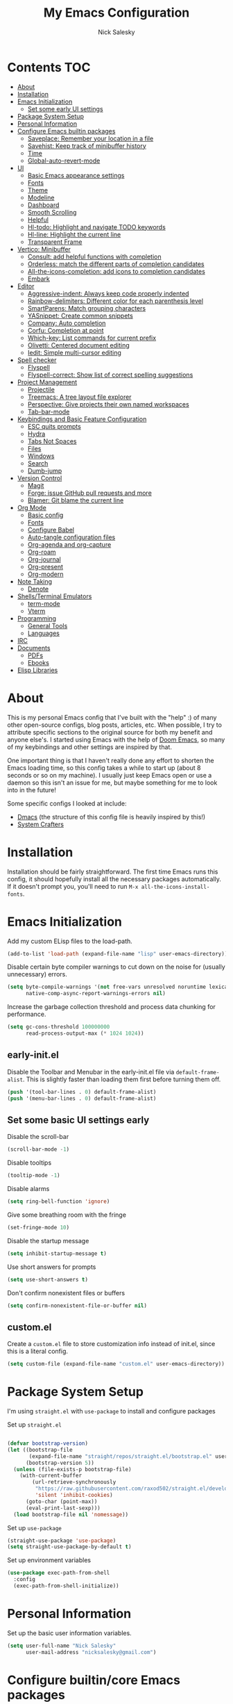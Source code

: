 #+title: My Emacs Configuration
#+author: Nick Salesky
#+PROPERTY: header-args:emacs-lisp :tangle init.el
#+STARTUP: overview

* Contents :TOC:
:PROPERTIES:
:TOC:      :include all
:END:

- [[#about][About]]
- [[#installation][Installation]]
- [[#emacs-initialization][Emacs Initialization]]
  - [[#set-some-early-ui-settings][Set some early UI settings]]
- [[#package-system-setup][Package System Setup]]
- [[#personal-information][Personal Information]]
- [[#configure-emacs-builtin-packages][Configure Emacs builtin packages]]
  - [[#saveplace-remember-your-location-in-a-file][Saveplace: Remember your location in a file]]
  - [[#savehist-keep-track-of-minibuffer-history][Savehist: Keep track of minibuffer history]]
  - [[#time][Time]]
  - [[#global-auto-revert-mode][Global-auto-revert-mode]]
- [[#ui][UI]]
  - [[#basic-emacs-appearance-settings][Basic Emacs appearance settings]]
  - [[#fonts][Fonts]]
  - [[#theme][Theme]]
  - [[#modeline][Modeline]]
  - [[#dashboard][Dashboard]]
  - [[#smooth-scrolling][Smooth Scrolling]]
  - [[#helpful][Helpful]]
  - [[#hl-todo-highlight-and-navigate-todo-keywords][Hl-todo: Highlight and navigate TODO keywords]]
  - [[#hl-line-highlight-the-current-line][Hl-line: Highlight the current line]]
  - [[#transparent-frame][Transparent Frame]]
- [[#vertico-minibuffer][Vertico: Minibuffer]]
  - [[#consult-add-helpful-functions-with-completion][Consult: add helpful functions with completion]]
  - [[#orderless-match-the-different-parts-of-completion-candidates][Orderless: match the different parts of completion candidates]]
  - [[#all-the-icons-completion-add-icons-to-completion-candidates][All-the-icons-completion: add icons to completion candidates]]
  - [[#embark][Embark]]
- [[#editor][Editor]]
  - [[#aggressive-indent-always-keep-code-properly-indented][Aggressive-indent: Always keep code properly indented]]
  - [[#rainbow-delimiters-different-color-for-each-parenthesis-level][Rainbow-delimiters: Different color for each parenthesis level]]
  - [[#smartparens-match-grouping-characters][SmartParens: Match grouping characters]]
  - [[#yasnippet-create-common-snippets][YASnippet: Create common snippets]]
  - [[#company-auto-completion][Company: Auto completion]]
  - [[#corfu-completion-at-point][Corfu: Completion at point]]
  - [[#which-key-list-commands-for-current-prefix][Which-key: List commands for current prefix]]
  - [[#olivetti-centered-document-editing][Olivetti: Centered document editing]]
  - [[#iedit-simple-multi-cursor-editing][Iedit: Simple multi-cursor editing]]
- [[#spell-checker][Spell checker]]
  - [[#flyspell][Flyspell]]
  - [[#flyspell-correct-show-list-of-correct-spelling-suggestions][Flyspell-correct: Show list of correct spelling suggestions]]
- [[#project-management][Project Management]]
  - [[#projectile][Projectile]]
  - [[#treemacs-a-tree-layout-file-explorer][Treemacs: A tree layout file explorer]]
  - [[#perspective-give-projects-their-own-named-workspaces][Perspective: Give projects their own named workspaces]]
  - [[#tab-bar-mode][Tab-bar-mode]]
- [[#keybindings-and-basic-feature-configuration][Keybindings and Basic Feature Configuration]]
  - [[#esc-quits-prompts][ESC quits prompts]]
  - [[#hydra][Hydra]]
  - [[#tabs-not-spaces][Tabs Not Spaces]]
  - [[#files][Files]]
  - [[#windows][Windows]]
  - [[#search][Search]]
  - [[#dumb-jump][Dumb-jump]]
- [[#version-control][Version Control]]
  - [[#magit][Magit]]
  - [[#forge-issue-github-pull-requests-and-more][Forge: issue GitHub pull requests and more]]
  - [[#blamer-git-blame-the-current-line][Blamer: Git blame the current line]]
- [[#org-mode][Org Mode]]
  - [[#basic-config][Basic config]]
  - [[#fonts-1][Fonts]]
  - [[#configure-babel][Configure Babel]]
  - [[#auto-tangle-configuration-files][Auto-tangle configuration files]]
  - [[#org-agenda-and-org-capture][Org-agenda and org-capture]]
  - [[#org-roam][Org-roam]]
  - [[#org-journal][Org-journal]]
  - [[#org-present][Org-present]]
  - [[#org-modern][Org-modern]]
- [[#note-taking][Note Taking]]
  - [[#denote][Denote]]
- [[#shellsterminal-emulators][Shells/Terminal Emulators]]
  - [[#term-mode][term-mode]]
  - [[#vterm][Vterm]]
- [[#programming][Programming]]
  - [[#general-tools][General Tools]]
  - [[#languages][Languages]]
- [[#irc][IRC]]
- [[#documents][Documents]]
  - [[#pdfs][PDFs]]
  - [[#ebooks][Ebooks]]
- [[#elisp-libraries][Elisp Libraries]]

* About
This is my personal Emacs config that I've built with the "help" :) of many other open-source configs, blog posts, articles, etc. When possible, I try to attribute specific sections to the original source for both my benefit and anyone else's. I started using Emacs with the help of [[https://github.com/doomemacs/doomemacs][Doom Emacs]], so many of my keybindings and other settings are inspired by that.

One important thing is that I haven't really done any effort to shorten the Emacs loading time, so this config takes a while to start up (about 8 seconds or so on my machine). I usually just keep Emacs open or use a daemon so this isn't an issue for me, but maybe something for me to look into in the future!

Some specific configs I looked at include:

- [[https://github.com/dakra/dmacs][Dmacs]] (the structure of this config file is heavily inspired by this!)
- [[https://www.youtube.com/watch?v=SCPoF1PTZpI&t=896s][System Crafters]]

* Installation

Installation should be fairly straightforward. The first time Emacs runs this config, it should hopefully install all the necessary packages automatically. If it doesn't prompt you, you'll need to run ~M-x all-the-icons-install-fonts~.

* Emacs Initialization
Add my custom ELisp files to the load-path.
#+BEGIN_SRC emacs-lisp
(add-to-list 'load-path (expand-file-name "lisp" user-emacs-directory))
#+END_SRC 

Disable certain byte compiler warnings to cut down on the noise for (usually unnecessary) errors.

#+BEGIN_SRC emacs-lisp
(setq byte-compile-warnings '(not free-vars unresolved noruntime lexical make-local)
      native-comp-async-report-warnings-errors nil)
#+END_SRC 

Increase the garbage collection threshold and process data chunking for performance.

#+BEGIN_SRC emacs-lisp
(setq gc-cons-threshold 100000000
      read-process-output-max (* 1024 1024))
#+END_SRC 

** early-init.el
Disable the Toolbar and Menubar in the early-init.el file via ~default-frame-alist~. This is slightly faster than loading them first before turning them off.
#+BEGIN_SRC emacs-lisp :tangle early-init.el
(push '(tool-bar-lines . 0) default-frame-alist)
(push '(menu-bar-lines . 0) default-frame-alist)
#+END_SRC

** Set some basic UI settings early 
Disable the scroll-bar
#+BEGIN_SRC emacs-lisp
(scroll-bar-mode -1)
#+END_SRC 

Disable tooltips
#+BEGIN_SRC emacs-lisp
(tooltip-mode -1)
#+END_SRC 

Disable alarms
#+BEGIN_SRC emacs-lisp
(setq ring-bell-function 'ignore)
#+END_SRC 

Give some breathing room with the fringe
#+BEGIN_SRC emacs-lisp
(set-fringe-mode 10)
#+END_SRC 

Disable the startup message
#+BEGIN_SRC emacs-lisp
(setq inhibit-startup-message t)
#+END_SRC 

Use short answers for prompts
#+BEGIN_SRC emacs-lisp
(setq use-short-answers t)
#+END_SRC 

Don't confirm nonexistent files or buffers
#+BEGIN_SRC emacs-lisp
(setq confirm-nonexistent-file-or-buffer nil)
#+END_SRC 

** custom.el
Create a ~custom.el~ file to store customization info instead of init.el, since this is a literal config.

#+BEGIN_SRC emacs-lisp
(setq custom-file (expand-file-name "custom.el" user-emacs-directory))
#+END_SRC

* Package System Setup
I'm using =straight.el= with =use-package= to install and configure packages

Set up =straight.el=
#+BEGIN_SRC emacs-lisp

(defvar bootstrap-version)
(let ((bootstrap-file
       (expand-file-name "straight/repos/straight.el/bootstrap.el" user-emacs-directory))
      (bootstrap-version 5))
  (unless (file-exists-p bootstrap-file)
    (with-current-buffer
        (url-retrieve-synchronously
         "https://raw.githubusercontent.com/raxod502/straight.el/develop/install.el"
         'silent 'inhibit-cookies)
      (goto-char (point-max))
      (eval-print-last-sexp)))
  (load bootstrap-file nil 'nomessage))

#+END_SRC 

Set up =use-package=
#+BEGIN_SRC emacs-lisp
(straight-use-package 'use-package)
(setq straight-use-package-by-default t)
#+END_SRC 

Set up environment variables
#+BEGIN_SRC emacs-lisp
(use-package exec-path-from-shell
  :config
  (exec-path-from-shell-initialize))
#+END_SRC 

* Personal Information
Set up the basic user information variables.

#+BEGIN_SRC emacs-lisp
(setq user-full-name "Nick Salesky"
      user-mail-address "nicksalesky@gmail.com")
#+END_SRC 

* Configure builtin/core Emacs packages
** Saveplace: Remember your location in a file
#+BEGIN_SRC emacs-lisp

(use-package saveplace
  :unless noninteractive
  :config
  (setq save-place-limit 1000)
  (save-place-mode))

#+END_SRC 

#+RESULTS:
: t

** Savehist: Keep track of minibuffer history
#+BEGIN_SRC emacs-lisp

(use-package savehist
  :unless noninteractive
  :defer 1
  :config
  (setq savehist-additional-variables '(compile-command kill-ring regexp-search-ring))
  (savehist-mode 1))

#+END_SRC 

#+RESULTS:

** Time
#+BEGIN_SRC emacs-lisp

;; (use-package time
;;   :defer t
;;   :config
;;   (setq display-time-24hr-format nil))

;; TODO look into displaying the current time in the modeline


#+END_SRC 

** Global-auto-revert-mode
Auto-revert all buffers by default

#+BEGIN_SRC emacs-lisp
(global-auto-revert-mode 1)
#+END_SRC

** Backup and auto-save files
Put all backup and auto-save files in subfolders of the Emacs directory instead of littering the filesystem with them, including for Tramp sessions.
I got the basic code for this from [[https://emacs.stackexchange.com/questions/33/put-all-backups-into-one-backup-folder]]

#+BEGIN_SRC emacs-lisp
(let ((backup-dir (concat user-emacs-directory "backups"))
      (auto-saves-dir (concat user-emacs-directory "auto-saves")))
  (dolist (dir (list backup-dir auto-saves-dir))
    (when (not (file-directory-p dir))
      (make-directory dir t)))
  (setq backup-directory-alist `(("." . ,backup-dir))
        auto-save-file-name-transforms `((".*" ,auto-saves-dir t))
        tramp-backup-directory-alist `((".*" . ,backup-dir))
        tramp-auto-save-directory auto-saves-dir))

(setq backup-by-copying t   ; Don't delink hardlinks
      delete-old-versions t ; Clean up the backups
      version-control t     ; Use version numbers on backups
      kept-new-versions 2   ; Keep some new versions of backups
      kept-old-versions 1)  ; Keep some old backups too

(setq backup-directory-alist
      `(("." . ,(concat user-emacs-directory "backups/"))))
#+END_SRC

** Emacs-async: Run asynchronous processes
#+BEGIN_SRC emacs-lisp
(use-package async)
#+END_SRC

* UI
Set up all the fancy user-interface elements to make Emacs look nice.

** Basic Emacs appearance settings
Set the window title to display the current file and major mode.

#+BEGIN_SRC emacs-lisp
(setq-default frame-title-format '("%b [%m]"))
#+END_SRC 


Enable global visual line mode to wrap lines properly.

#+BEGIN_SRC emacs-lisp
(global-visual-line-mode 1)
#+END_SRC 

Enable line numbers globally for most modes, except the ones explicitly disabled.

#+BEGIN_SRC emacs-lisp

;; Enable line numbers
(column-number-mode)
(global-display-line-numbers-mode t)

;; Disable line numbers for some modes
(dolist (mode '(org-mode-hook
        term-mode-hook
        shell-mode-hook
        eshell-mode-hook
        treemacs-mode-hook
        pdf-view-mode-hook
        vterm-mode-hook
        ))
(add-hook mode (lambda () (display-line-numbers-mode 0))))

#+END_SRC 

** Fonts
Set up the fonts for text rendering, pretty self explanatory :)

Here are my current font settings
#+BEGIN_SRC emacs-lisp
(set-face-attribute 'default nil :font "JetBrains Mono" :height 120)
(set-face-attribute 'fixed-pitch nil :font "JetBrains Mono" :height 120)
(set-face-attribute 'variable-pitch nil :font "Iosevka Aile" :height 140)
#+END_SRC 

Here are some of my older settings that I'm keeping around in case I ever want to switch back.
#+BEGIN_SRC emacs-lisp
;; (set-face-attribute 'default nil :font "JetBrains Mono" :height 120)
;; (set-face-attribute 'default nil :font "Rec Mono Semi Casual" :height 120)
;; (set-face-attribute 'fixed-pitch nil :font "Rec Mono Semi Casual" :height 120)
#+END_SRC 

Also install helpful icons useful for a ton of packages to add more visual detail. *NOTE* you'll have to run ~M-x all-the-icons-install-fonts~ in order to, well, install the fonts!

#+BEGIN_SRC emacs-lisp
(use-package all-the-icons)
#+END_SRC 

Emojis!!!! Works in any text mode :smile:



#+BEGIN_SRC emacs-lisp
;; (use-package emojify
;;   :config
;;   (global-emojify-mode))
#+END_SRC

** Theme
Give Emacs a nice color scheme! Other themes that I like include:
- doom-palenight
- doom-shades-of-purple
- doom-flatwhite
- doom-tomorrow-day
- mindre-theme

#+BEGIN_SRC emacs-lisp

(use-package autothemer)

(use-package doom-themes
  :config
  (load-theme 'doom-palenight t))

(use-package ef-themes)
  ;; :config
  ;; (load-theme 'ef-summer t))

(use-package catppuccin-theme
  :straight (:type git :host github
                   :repo "catppuccin/emacs")
  :after autothemer)
  ;; :config (load-theme 'catppuccin-macchiato t))

(use-package modus-themes)
  ;; :custom
  ;; (modus-themes-italic-constructs t)     ; use italics for comments
  ;; (modus-themes-bold-constructs t)       ; use bold
  ;; (modus-themes-syntax '(faint))
  ;; (modus-themes-mixed-fonts t)           ; Enable fixed and variable pitched fonts
  ;; (modus-themes-prompts '(italic))
  ;; ;; (modus-themes-mode-line '(accented borderless))
  ;; (modus-themes-mode-line '())
  ;; (modus-themes-subtle-line-numbers t)

#+END_SRC 

** Modeline
I use ~doom-modeline~ to manage my modeline.

#+BEGIN_SRC emacs-lisp

(use-package doom-modeline
  :init
  (setq doom-modeline-height 35
        doom-modeline-support-imenu t)
  (doom-modeline-mode 1))

#+END_SRC 

** Dashboard
I like having a nice dashboard when Emacs loads in order to remember what I was last working on and (eventually!) view my ~org-agenda~ for the day. Maybe one day I'll revert to just a scratch buffer like others, but I'm sticking with this for now!

#+BEGIN_SRC emacs-lisp

;; Necessary for dashboard in order to get nice seperators between sections
(use-package page-break-lines)

(use-package dashboard
    :custom
    (dashboard-image-banner-max-width 256)
    (dashboard-startup-banner (expand-file-name "emacs.png" user-emacs-directory))
    (dashboard-center-content t)
    (dashboard-set-heading-icons t)
    (dashboard-set-file-icons t)
    (dashboard-projects-switch-function 'projectile-persp-switch-project)
    (dashboard-items '((recents . 5)
                          (projects . 5)
                          (agenda . 5)))
    (initial-buffer-choice (lambda () (get-buffer-create "*dashboard*")))
    ;; :hook (after-init-hook . dashboard-refresh-buffer)
    :config
    (dashboard-setup-startup-hook))

#+END_SRC

** Smooth Scrolling
Make Emacs scroll more consistently with a small margin at the bottom.

#+BEGIN_SRC emacs-lisp

(pixel-scroll-mode)
(setq scroll-margin 5)

#+END_SRC 

** Helpful
Make the Emacs help pages more "helpful".

#+begin_src emacs-lisp

(use-package helpful
  :bind
  (("C-h f" . helpful-callable)
   ("C-h v" . helpful-variable)
   ("C-h k" . helpful-key)))


  
  ;; :custom
  ;; (counsel-describe-function-function #'helpful-callable)
  ;; (counsel-describe-variable-function #'helpful-variable)
  ;; :bind
  ;; ([remap describe-function] . counsel-describe-function)
  ;; ([remap describe-command] . helpful-command)
  ;; ([remap describe-variable] . counsel-describe-variable)
  ;; ([remap describe-key] . helpful-key))

#+end_src

** Hl-todo: Highlight and navigate TODO keywords

#+BEGIN_SRC emacs-lisp
(use-package hl-todo
  :config
  (global-hl-todo-mode))
#+END_SRC 

** Hl-line: Highlight the current line

Highlight the current line where point is present. I have this disabled for now because I was starting to find it difficult to differentiate the region from the current line.

#+BEGIN_SRC emacs-lisp
;; (add-hook 'prog-mode-hook 'hl-line-mode)
#+END_SRC 

** Transparent Frame
Creates a handy little function to toggle a semi-transparent window frame either for aeshetics or to view another window underneath Emacs.

#+BEGIN_SRC emacs-lisp
(defun ns/toggle-window-transparency ()
  "Toggle transparency."
  (interactive)
  (let ((alpha-transparency 90))
    (if (equal alpha-transparency (frame-parameter nil 'alpha-background))
        (set-frame-parameter nil 'alpha-background 100)
      (set-frame-parameter nil 'alpha-background alpha-transparency))))

;; Make the frame transparent when launched
;; (ns/toggle-window-transparency)
#+END_SRC

** Discover.el

#+BEGIN_SRC emacs-lisp
(use-package discover)
#+END_SRC

* Minibuffer
Sets up minibuffer completion with Vertico.

** Vertico
#+BEGIN_SRC emacs-lisp
(use-package vertico
  :init
  (vertico-mode))
#+END_SRC 

** Consult: add helpful functions with completion

#+BEGIN_SRC emacs-lisp

(use-package consult
  :bind
  ("C-s" . consult-line))

#+END_SRC 

** Orderless: match the different parts of completion candidates

#+BEGIN_SRC emacs-lisp

(use-package orderless
  :custom
  (completion-styles '(orderless basic))
  (completion-category-overrides '(
                                   (file (styles basic partial-completion))
                                   (eglot (styles orderless)))))

#+END_SRC 

** Marginalia: decorate minibuffer completion candidates

#+BEGIN_SRC emacs-lisp
(use-package marginalia
  :bind
  (:map minibuffer-local-map
        ("M-A" . marginalia-cycle))
  :custom
  (marginalia-align 'right)
  :init
  (marginalia-mode))
#+END_SRC

** All-the-icons-completion: add icons to completion candidates

#+BEGIN_SRC emacs-lisp

(use-package all-the-icons-completion
  :after (marginalia all-the-icons)
  :hook (marginalia-mode . all-the-icons-completion-marginalia-setup)
  :init
  (all-the-icons-completion-mode))

#+END_SRC 

** Embark

#+BEGIN_SRC emacs-lisp

(use-package embark
  ;; TODO: set up bindings for embark-act and embark-dwim
  :bind
  (("C-." . embark-act)
   ("M-." . embark-dwim))

  :config

  ;; Hide the mode line for Embark buffers
  (add-to-list 'display-buffer-alist
               '("\\`\\*Embark Collect \\(Live\\|Completions\\)\\*"
                 nil
                 (window-parameters (mode-line-format . none)))))

(use-package embark-consult
  :after (embark consult)
  :demand t
  :hook
  (embark-collect-mode . consult-preview-at-point-mode))

#+END_SRC 

* Editor
** Aggressive-indent: Always keep code properly indented
#+BEGIN_SRC emacs-lisp

(use-package aggressive-indent
  :hook
  (emacs-lisp-mode-hook . aggressive-indent-mode))

#+END_SRC 

** Rainbow-delimiters: Different color for each parenthesis level

Give parenthases rainbow coloring depending on their nested level in all programming modes.

#+BEGIN_SRC emacs-lisp

(use-package rainbow-delimiters
    :hook (prog-mode . rainbow-delimiters-mode))

#+END_SRC 

** SmartParens: Match grouping characters

#+BEGIN_SRC emacs-lisp

(use-package smartparens
  :hook
  (prog-mode . smartparens-mode)

  :config
  ;; Don't insert paired single quotes in Elisp mode
  (sp-local-pair 'emacs-lisp-mode "'" nil :actions nil))

#+END_SRC

** YASnippet: Create common snippets
Add various templates to Emacs.

#+BEGIN_SRC emacs-lisp

(use-package yasnippet
  :config
  (yas-global-mode))

#+END_SRC

** Which-key: List commands for current prefix

#+begin_src emacs-lisp

(use-package which-key
  ;; :after (ivy)
  :init (which-key-mode)
  :diminish which-key-mode
  :config
  (setq which-key-idle-delay 0.3))

#+end_src

** Olivetti: Centered document editing

#+BEGIN_SRC emacs-lisp

(use-package olivetti
  :custom
  (olivetti-body-width 110)
  (olivetti-style t))
  ;; :hook
  ;; (org-mode . olivetti-mode))

#+END_SRC

** Iedit: Simple multi-cursor editing
I took this from [[https://www.masteringemacs.org/article/iedit-interactive-multi-occurrence-editing-in-your-buffer]] but modified it slightly.

#+BEGIN_SRC emacs-lisp
(use-package iedit)
  ;; :config
  ;; (defun iedit-dwim (arg)
  ;;   "Starts iedit but uses \\[narrow-to-defun] to limit its scope."
  ;;   (interactive "P")
  ;;   (if arg
  ;;       (iedit-mode)
  ;;     (save-excursion
  ;;       (save-restriction
  ;;         (widen)
  ;;         (if (bound-and-true-p iedit-mode)
  ;;             (iedit-done)
  ;;           (narrow-to-defun)
  ;;           (iedit-start (current-word) (point-min) (point-max)))))))
  ;; (keymap-global-set "C-;" 'iedit-dwim))
#+END_SRC

** TRAMP: Edit remote files

#+BEGIN_SRC emacs-lisp

(setq tramp-default-method "ssh") ;; Use SSH by default for remote files

#+END_SRC

** expand-region
#+BEGIN_SRC emacs-lisp
(use-package expand-region
  :bind
  ("C-=" . er/expand-region))
#+END_SRC

** mwim
#+BEGIN_SRC emacs-lisp
(use-package mwim
  :bind
  ("C-a" . mwim-beginning)
  ("C-e" . mwim-end))
#+END_SRC

* Spell checker
** Flyspell
#+BEGIN_SRC emacs-lisp

;; (use-package flyspell
;;   :bind
;;   (:map flyspell-mode-map
;;         ("C-;" . nil)) ;; unbind this key so I can use it for iedit-dwim
  
;;   :hook ((prog-mode . flyspell-prog-mode)
;;         ((org-mode markdown-mode) . flyspell-mode)))

#+END_SRC 

** Flyspell-correct: Show list of correct spelling suggestions

#+BEGIN_SRC emacs-lisp

;; (use-package flyspell-correct
;;   :after (flyspell)
;;   :config
;;   (setq flyspell-correct-interface #'flyspell-correct-ivy))

#+END_SRC 

* Project Management
Tools to distinguish projects and quickly navigate inside projects and between them.

** Projectile
#+begin_src emacs-lisp
(use-package projectile
  :diminish projectile-mode
  :config (projectile-mode)
  ;; :custom ((projectile-completion-system 'ivy))
  :bind-keymap
  ("C-c p" . projectile-command-map)
  :init
  ;(when (file-directory-p "~/Documents")
    ;(setq projectile-project-search-path '("~/Documents")))
  (setq projectile-switch-project-action #'projectile-dired))

(use-package ripgrep)
#+end_src

** Treemacs: A tree layout file explorer
#+begin_src emacs-lisp

(use-package treemacs
  :custom
  (treemacs-width 25)
  :bind
  ("M-0" . treemacs-select-window)
  ("C-c t 1" . treemacs-delete-other-windows)
  ("C-c t t" . treemacs)
  ("C-c t d" . treemacs-select-directory)
  ("C-c t B" . treemacs-bookmark)
  ("C-c t f" . treemacs-find-file))
(use-package treemacs-projectile
  :config
  (treemacs-project-follow-mode 1))
(use-package treemacs-icons-dired
    :hook (dired-mode . treemacs-icons-dired-enable-once))
(use-package treemacs-perspective
  :after (treemacs perspective))
(use-package treemacs-magit
    :after (treemacs magit))
(use-package treemacs-all-the-icons
  :config
  (treemacs-load-theme "all-the-icons"))
#+end_src

** Perspective
Named workspaces that isolate buffer lists.

#+BEGIN_SRC emacs-lisp
(use-package perspective
  :custom
  (persp-mode-prefix-key (kbd "C-c w"))
  (persp-modestring-short t)
  :init
  (persp-mode))
  ;; :config
  ;; (consult-customize consult--source-buffer :hidden t :default nil)
  ;; (add-to-list 'consult-buffer-sources persp-consult-source))

(use-package persp-projectile)
#+END_SRC

** Tab-bar-mode
I initially thought that this would be able to replace =perspective.el=, but it doesn't currently have the ability to isolate buffer lists. I really like the idea of using base Emacs functionalities wherever possible, so I'm keeping this around in case it ever becomes more useful in the future. I got some help for these functions from [[https://mmk2410.org/2022/02/11/using-emacs-tab-bar-mode/]]

#+BEGIN_SRC emacs-lisp
(defun ns/tab-bar-switch-or-create (name func)
  (if (ns/tab-bar-tab-exists name)
      (tab-bar-switch-to-tab name)
    (ns/tab-bar-new-tab name func)))

(defun ns/tab-bar-tab-exists (name)
  (member name
          (mapcar #'(lambda (tab) (alist-get 'name tab))
                  (tab-bar-tabs))))

(defun ns/tab-bar-new-tab (name func)
  (when (eq nil tab-bar-mode)
    (tab-bar-mode))
  (tab-bar-new-tab)
  (tab-bar-rename-tab name)
  (when func ;; If func is nil, don't try to run it
      (funcall func)))

(use-package emacs
  :custom
  (tab-bar-show nil))
#+END_SRC 

* Keybindings and Basic Feature Configuration
Here's where I configure some basic Emacs features with keybindings.

** Enable all disabled keybindings
#+BEGIN_SRC emacs-lisp
(setq disabled-command-function nil)
#+END_SRC

** Meow
*** Keymap
#+BEGIN_SRC emacs-lisp
(defun meow-setup ()
  (setq meow-cheatsheet-layout meow-cheatsheet-layout-qwerty)
  (meow-motion-overwrite-define-key
   '("j" . meow-next)
   '("k" . meow-prev)
   '("<escape>" . ignore))
  (meow-leader-define-key
   ;; SPC j/k will run the original command in MOTION state.
   '("j" . "H-j")
   '("k" . "H-k")
   ;; Use SPC (0-9) for digit arguments.
   '("1" . meow-digit-argument)
   '("2" . meow-digit-argument)
   '("3" . meow-digit-argument)
   '("4" . meow-digit-argument)
   '("5" . meow-digit-argument)
   '("6" . meow-digit-argument)
   '("7" . meow-digit-argument)
   '("8" . meow-digit-argument)
   '("9" . meow-digit-argument)
   '("0" . meow-digit-argument)
   '("/" . meow-keypad-describe-key)
   '("?" . meow-cheatsheet))
  (meow-normal-define-key
   '("0" . meow-expand-0)
   '("9" . meow-expand-9)
   '("8" . meow-expand-8)
   '("7" . meow-expand-7)
   '("6" . meow-expand-6)
   '("5" . meow-expand-5)
   '("4" . meow-expand-4)
   '("3" . meow-expand-3)
   '("2" . meow-expand-2)
   '("1" . meow-expand-1)
   '("-" . negative-argument)
   '(";" . meow-reverse)
   '("," . meow-inner-of-thing)
   '("." . meow-bounds-of-thing)
   '("[" . meow-beginning-of-thing)
   '("]" . meow-end-of-thing)
   '("a" . meow-append)
   '("A" . meow-open-below)
   '("b" . meow-back-word)
   '("B" . meow-back-symbol)
   '("c" . meow-change)
   '("d" . meow-delete)
   '("D" . meow-backward-delete)
   '("e" . meow-next-word)
   '("E" . meow-next-symbol)
   '("f" . meow-find)
   '("g" . meow-cancel-selection)
   '("G" . meow-grab)
   '("h" . meow-left)
   '("H" . meow-left-expand)
   '("i" . meow-insert)
   '("I" . meow-open-above)
   '("j" . meow-next)
   '("J" . meow-next-expand)
   '("k" . meow-prev)
   '("K" . meow-prev-expand)
   '("l" . meow-right)
   '("L" . meow-right-expand)
   '("m" . meow-join)
   '("n" . meow-search)
   '("o" . meow-block)
   '("O" . meow-to-block)
   '("p" . meow-yank)
   ;; '("q" . meow-quit)
   '("Q" . meow-goto-line)
   '("r" . meow-replace)
   '("R" . meow-swap-grab)
   '("s" . meow-kill)
   '("t" . meow-till)
   '("u" . meow-undo)
   '("U" . meow-undo-in-selection)
   '("v" . meow-visit)
   '("w" . meow-mark-word)
   '("W" . meow-mark-symbol)
   '("x" . meow-line)
   '("X" . meow-goto-line)
   '("y" . meow-save)
   '("Y" . meow-sync-grab)
   '("z" . meow-pop-selection)
   '("'" . repeat)
   '("<escape>" . ignore)))
#+END_SRC 

*** The package itself
#+BEGIN_SRC emacs-lisp
;; (use-package meow
;;   :config
;;   (meow-setup)
;;   (meow-global-mode 1))
#+END_SRC

*** jk key chord
#+BEGIN_SRC emacs-lisp
;; (use-package key-chord
;;   :config
;;   (key-chord-mode 1)
;;   (key-chord-define meow-insert-state-keymap "jk" [escape]))
#+END_SRC

** ESC quits prompts
Make ESC quit prompts.

#+begin_src emacs-lisp
;; (global-set-key (kbd "<escape>") 'keyboard-escape-quit)
#+end_src

** Disable ESC ESC ESC

#+BEGIN_SRC emacs-lisp
(global-unset-key (kbd "ESC ESC"))
#+END_SRC 
** Replace selected text
Enable =delete-selection-mode= so that if there is a marked region, typing in text replaces it

#+BEGIN_SRC emacs-lisp
(delete-selection-mode 1)
#+END_SRC

** Hydra
Install the base Hydra package.

#+begin_src emacs-lisp
(use-package hydra)
#+end_src

** Indentation: spaces, not tabs!
Set up the indentation behavior. I took this basic configuration from [[https://dougie.io/emacs/indentation/]]

#+begin_src emacs-lisp

;; Set the default tab settings
(setq-default tab-width 4)
(setq-default indent-tabs-mode nil)
(setq-default c-basic-offset 4)
(setq-default python-indent-offset 4)

;; Make the backspace properly erase the whole tab instead of removing
;; 1 space at a time
(setq backward-delete-char-untabify-method 'hungry)

#+end_src

** Files
Keybindings for working with files.

#+BEGIN_SRC emacs-lisp

;; Keep track of recently-opened files
(recentf-mode 1)
(setq recentf-max-menu-items 25)
(setq recentf-max-saved-items 25)
(global-set-key (kbd "C-x C-r") 'consult-recent-file)

#+END_SRC

** Windows
Keybindings for operating windows.

#+BEGIN_SRC emacs-lisp
(define-key global-map (kbd "M-o") 'ace-window)
#+END_SRC

** Search
Keybindings for searching within different contexts.

| COMMAND             | DESCRIPTION                                     | KEYBINDING |
|---------------------+-------------------------------------------------+------------|
| avy-goto-char-timer | Start typing some chars on screen, jump to them | s          |
| avy-pop-mark        | Jump back from last =avy= search                | S          |
| swiper              | Search the current buffer                       | SPC s b    |

#+BEGIN_SRC emacs-lisp

; TODO: convert this to Emacs keybindings

;; (general-define-key
;;  :states 'normal
;;  "s" 'avy-goto-char-timer
;;  "S" 'avy-pop-mark)

;; (general-define-key
;;  :states '(normal emacs)
;;  "C-s" 'consult-line)

;; (my-leader
;;   "s" '(:ignore t :which-key "search")
;;   "s b" '(consult-line :which-key "Search buffer"))

;; (use-package ag
;;   :general
;;   (my-leader
;;     "s p" '(projectile-ag :which-key "Search project")))
#+END_SRC

#+RESULTS:

** Dumb-jump

#+BEGIN_SRC emacs-lisp

(use-package dumb-jump
  :config
  (defhydra dumb-jump-hydra (:color blue :columns 3)
    "Dumb Jump"
    ("j" dumb-jump-go "Go")
    ("o" dumb-jump-go-other-window "Other window")
    ("e" dumb-jump-go-prefer-external "Go external")
    ("x" dumb-jump-go-prefer-external-other-window "Go external other window")
    ("i" dumb-jump-go-prompt "Prompt")
    ("l" dumb-jump-quick-look "Quick look")
    ("b" dumb-jump-back "Back"))
  (keymap-global-set "M-g j" 'dumb-jump-hydra/body))

#+END_SRC

* Version Control
** Magit

#+begin_src emacs-lisp
(use-package magit)
#+end_src

** Forge: issue GitHub pull requests and more

#+BEGIN_SRC emacs-lisp
;; (use-package forge
;;   :after magit)
;; TODO set up personal access token personal to work with pull requests from Emacs  :after magit)

#+END_SRC 

** Blamer: Git blame the current line

#+BEGIN_SRC emacs-lisp
(use-package blamer)
#+END_SRC 

* Org Mode
** Basic config
The very basics for Org-mode, setting up fonts and basic visual features.

#+begin_src emacs-lisp

 (defun ns/org-mode-setup ()
   (org-indent-mode)
   ;; (variable-pitch-mode 1)
   (visual-line-mode 1))

(defun ns/org-font-setup ()
  ;; Make sure that anything that should be fixed pitch in Org files actually appears that way
    (set-face-attribute 'org-block nil :foreground nil :inherit
                        'fixed-pitch)
    (set-face-attribute 'org-code nil :inherit '(shadow fixed-pitch))
    (set-face-attribute 'org-table nil :inherit '(shadow fixed-pitch))
    ;; (set-face-attribute 'org-indent nil :inherit '(org-hide fixed-pitch))
    (set-face-attribute 'org-verbatim nil :inherit '(shadow fixed-pitch))
    (set-face-attribute 'org-special-keyword nil :inherit
                    '(font-lock-comment-face fixed-pitch))
    (set-face-attribute 'org-meta-line nil :inherit
                        '(font-lock-comment-face fixed-pitch))
    (set-face-attribute 'org-checkbox nil :inherit 'fixed-pitch))

;; Got this from https://stackoverflow.com/questions/10969617/hiding-markup-elements-in-org-mode
;; (defun ns/org-toggle-emphasis ()
;;   "Toggle hiding/showing of org emphasis markers"
;;   (interactive)
;;   (if org-hide-emphasis-markers
;;       (set-variable 'org-hide-emphasis-markers nil)
;;     (set-variable 'org-hide-emphasis-markers t)))

;; (use-package org-contrib)

;; Org Mode
(use-package org
    :hook (org-mode . ns/org-mode-setup)
    :config
    ;; (ns/org-font-setup)
    :custom
     ;; org-hide-emphasis-markers nil
    (org-ellipsis "…")
    (org-pretty-entities t)
    (org-hide-emphasis-markers nil)

    (org-directory "~/notes")

    (org-src-tab-acts-natively t)
    (org-src-preserve-indentation t)

    (org-todo-keywords
        '((sequence "TODO(t)" "NEXT(n)" "HOLD(h)" "|" "DONE(d!)")
            (sequence "BACKLOG(b)" "PLAN(p)" "READY(r)" "ACTIVE(a)" "REVIEW(v)"
                "WAIT(w@/!)" "HOLD(h)" "|" "COMPLETED(c)" "CANC(k@)"))))

#+end_src

** Fonts
Set up ~variable-pitch~ fonts.

#+BEGIN_SRC emacs-lisp

(add-hook 'org-mode-hook 'variable-pitch-mode)

(require 'org-faces)

;; Resize Org headings
(dolist (face '((org-level-1 . 1.2)
                (org-level-2 . 1.1)
                (org-level-3 . 1.05)
                (org-level-4 . 1.0)
                (org-level-5 . 1.1)
                (org-level-6 . 1.1)
                (org-level-7 . 1.1)
                (org-level-8 . 1.1)))
  (set-face-attribute (car face) nil :font "Iosevka Aile" :weight 'medium :height (cdr face)))

;; Make the document title a bit bigger
(set-face-attribute 'org-document-title nil :font "Iosevka Aile" :weight 'bold :height 1.3)

;; Make sure certain org faces continue to use fixed-pitch face even whenn variable-pitch-mode is on
(set-face-attribute 'org-block nil :foreground nil :inherit 'fixed-pitch)
(set-face-attribute 'org-table nil :inherit 'fixed-pitch)
(set-face-attribute 'org-formula nil :inherit 'fixed-pitch)
(set-face-attribute 'org-code nil :inherit '(shadow fixed-pitch))
(set-face-attribute 'org-verbatim nil :inherit '(shadow fixed-pitch))
(set-face-attribute 'org-special-keyword nil :inherit '(font-lock-comment-face fixed-pitch))
(set-face-attribute 'org-meta-line nil :inherit '(font-lock-comment-facee fixed-pitch))
(set-face-attribute 'org-checkbox nil :inherit 'fixed-pitch)

#+END_SRC 

** Configure Babel
#+begin_src emacs-lisp

(org-babel-do-load-languages 'org-babel-load-languages
    '((emacs-lisp . t)
    (python . t)))

(setq org-confirm-babel-evaluate nil)


#+end_src

** Auto-tangle configuration files
Automatically tangle the =config.org= file whenever it is saved. I currently have this turned off because I prefer to be safe and run =(org-babel-tangle)= manually whenever I'm done editing this file.

#+begin_src emacs-lisp

(defun ns/org-babel-tangle-config ()
  (when (string-equal (buffer-file-name)
                      (expand-file-name "~/.dotfiles/.emacs.d/config.org"))
    (let ((org-confirm-babel-evaluate nil))
      (org-babel-tangle))))

;(add-hook 'org-mode-hook (lambda () (add-hook 'after-save-hook #'ns/org-babel-tangle-config)))

#+end_src

** Org-agenda and org-capture
Here's where I set up my agenda system. I like to keep an inbox file where I can quickly capture new items without thinking about them and then organize them into my main agenda file later when I have time. My agenda system was directly inspired by [[https://www.labri.fr/perso/nrougier/GTD/index.html][nrougier]].

#+BEGIN_SRC emacs-lisp

(setq org-agenda-files (list "agenda/inbox.org"
                             "agenda/agenda.org"
                             "agenda/projects.org") ; add any files to be pulled from
      org-agenda-hide-tags-regexp "."     ; hide all tags in the agenda
      org-log-done 'time             ; log the time when a task is *DONE*
      org-agenda-compact-blocks nil
      org-agenda-block-separator nil
      )

#+END_SRC 

Now, I need to set up some capture templates to quickly add items to the agenda.

#+BEGIN_SRC emacs-lisp

(setq org-capture-templates
       `(("i" "Inbox" entry  (file "agenda/inbox.org")
        ,(concat "* TODO %?\n"
                 "/Entered on/ %U"))
         ("m" "Meeting entry" entry (file+headline "agenda.org" "Future")
          ,(concat "* %? :meeting:\n"
                   "<%<%Y-%m-%d %a %H:00>>"))
         ("n" "Note" entry (file "notes.org")
          ,(concat "* Note (%a)\n"
                   "/Entered on/ %U\n" "\n" "%?"))))
#+END_SRC 

Make it easier to move tasks from the inbox or other files over to ~projects.org~, and automatically save all agenda files after refiling.

#+BEGIN_SRC emacs-lisp

(setq org-refile-targets
      '(("agenda/projects.org" :regexp . "\\(?:\\(?:Note\\|Task\\)s\\)"))
      org-refile-use-outline-path 'file
      org-outline-path-complete-in-steps nil)

(defun ns/org-agenda-save-buffers ()
  "Save `org-agenda-files` buffers without user confirmation."
  (interactive)
  (message "Saving org-agenda-files buffers...")
  (save-some-buffers t
                     (lambda ()
                       (when (member (buffer-file-name) (org-agenda-files))
                         t)))
  (message "Saving org-agenda-files buffers... done"))

;; Automatically save after refile
(advice-add 'org-refile :after
            (lambda (&rest _)
              (ns/org-agenda-save-buffers)))


#+END_SRC 

Log when tasks are activated (first moved to *NEXT*) courtesy of [[https://emacs.stackexchange.com/questions/35751][Erik Anderson]]. 

#+BEGIN_SRC emacs-lisp

(defun log-todo-next-creation-date (&rest ignore)
  "Log NEXT creation time in the property drawer under the key 'ACTIVATED'"
  (when (and (string= (org-get-todo-state) "NEXT")
             (not (org-entry-get nil "ACTIVATED")))
    (org-entry-put nil "ACTIVATED" (format-time-string "[%Y-%m-%d]"))))
(add-hook 'org-after-todo-state-change-hook #'log-todo-next-creation-date)

#+END_SRC 

Set up a custom agenda command (*g*)

#+BEGIN_SRC emacs-lisp

(setq org-agenda-custom-commands
      '(("g" "Get Things Done (GTD)"
         ((agenda ""
                  ((org-agenda-span 1) ; limit display to a single day
                   (org-agenda-skip-function
                    '(org-agenda-skip-entry-if 'deadline))
                   (org-deadline-warning-days 0)))
          (todo "NEXT"
                ((org-agenda-skip-function
                  '(org-agenda-skip-entry-if 'deadline))
                 (org-agenda-prefix-format "  %i %-12:c [%e] ")
                 (org-agenda-overriding-header "\nTasks\n")))
          (agenda nil
                  ((org-agenda-entry-types '(:deadline))
                   (org-agenda-span 1)
                   (org-agenda-format-date "")
                   (org-deadline-warning-days 7)
                   (org-agenda-skip-function
                    '(org-agenda-skip-entry-if 'notregexp "\\* NEXT"))
                   (org-agenda-overriding-header "\nDeadlines")))
          (tags-todo "inbox"
                     ((org-agenda-prefix-format "  %?-12t% s")
                      (org-agenda-overriding-header "\nInbox\n")))
          (tags "CLOSED>=\"<today>\""
                ((org-agenda-overriding-header "\nCompleted today\n")))))))

#+END_SRC 

Finally, define a keybinding for =org-capture= and opening up the =org-agenda=

#+BEGIN_SRC emacs-lisp

(keymap-global-set "C-c c" 'org-capture)
(keymap-global-set "C-c a" 'org-agenda)

#+END_SRC 

** Org-roam

#+BEGIN_SRC emacs-lisp

;; (use-package org-roam
;;   :custom
;;   (org-roam-directory "~/notes/roam/")
;;   :config
;;   (setq org-roam-node-display-template (concat "${title:*} " (propertize "${tags:10}" 'face 'org-tag)))
;;   (org-roam-db-autosync-mode)
;;   :general
;;   (my-leader
;;     "n r" '(:ignore t :which-key "roam")
;;     ;;"n r" '(:keymap org-roam-mode-map :which-key "roam")
;;     "n r f" '(org-roam-node-find :which-key "Find Node")
;;     "n r i" '(org-roam-node-insert :which-key "Insert Node")
;;     "n r o" '(org-roam-node-open :which-key "Open Node")
;;     "n r g" '(org-roam-graph :which-key "Graph")))

#+END_SRC

** Org-journal

#+BEGIN_SRC emacs-lisp

;; (use-package org-journal
;;   :general
;;   (my-leader
;;     "n j" '(:ignore t :which-key "journal")
;;     "n j j" '(org-journal-new-entry :which-key "New entry")
;;     "n j r" '(org-journal-read-entry :which-key "Read entry")
;;     "n j s" '(org-journal-search :which-key "Search journal"))
  
;;   :custom
;;   (org-journal-dir "~/notes/journal")
;;   (org-journal-file-format "%Y-%m-%d.org")
;;   (org-journal-date-format "%B %d, %Y (%A) ")
;;   (org-journal-date-prefix "* ")
;;   (org-journal-time-prefix "** "))

#+END_SRC 

** Org-present

#+BEGIN_SRC emacs-lisp

(defun ns/org-present-begin ()
  (setq-local ns/olivetti-mode-enabled (bound-and-true-p olivetti-mode)) ;; remember if olivetti was already enabled or not
  (olivetti-mode 1)                                                      ;; enable olivetti-mode regardless

  ;; Tweak the font sizes
  (setq-local face-remapping-alist '((default (:height 1.5) variable-pitch)
                                     (header-line (:height 4.0) variable-pitch)
                                     (org-document-title (:height 1.75) org-document-title)
                                     (org-code (:height 1.55) org-code)
                                     (org-verbatim (:height 1.55) org-verbatim)
                                     (org-block (:height 1.25) org-block)
                                     (org-block-begin-line (:height 0.7) org-block)))

  ;; Set a blank header line string to create some blank space at the top
  (setq-local header-line-format " ")

  (message "Starting presentation. Good luck!"))

(defun ns/org-present-end ()
  (unless (symbol-value 'ns/olivetti-mode-enabled)
    (olivetti-mode 0))                                                   ;; disable olivetti-mode only if it wasn't open before the presentation

  ;; Reset the font customizations
  (setq-local face-remapping-alist '((default variable-pitch default)))

  ;; Reset the header line back to nothing
  (setq-local header-line-format nil)

  (message "Ending presentation. Nice job!"))

(use-package org-present
  :config
  (add-hook 'org-present-mode-hook 'ns/org-present-begin)
  (add-hook 'org-present-mode-quit-hook 'ns/org-present-end))

#+END_SRC 

** Org-modern
Give Org-mode documents some extra visual polish.

#+BEGIN_SRC emacs-lisp

(use-package org-modern
  :config
  (global-org-modern-mode))
;;     :config
;;     (add-hook 'org-mode-hook #'org-modern-mode)
;;     (add-hook 'org-agenda-finalize #'org-modern-agenda))

#+END_SRC

* Note Taking
** Denote

#+BEGIN_SRC emacs-lisp
(use-package denote
  :straight (denote :type git :host gitlab
                    :repo "protesilaos/denote")
  :custom
  (denote-directory "~/notes")
  (denote-known-keywords
    '("emacs" "personal" "journal")))
#+END_SRC 

* Shells/Terminal Emulators
** term-mode

#+BEGIN_SRC emacs-lisp

(use-package term
  :custom
  (explicit-shell-file-name "/usr/bin/fish"))

(use-package eterm-256color
  :hook
  (term-mode . eterm-256color-mode))

#+END_SRC

** Vterm
#+BEGIN_SRC emacs-lisp

(use-package vterm
  :custom
  (vterm-shell "fish")
  (vterm-max-scrollback 10000))

#+END_SRC 

* Programming
** General Tools
*** LSP: Language-server protocols

#+begin_src emacs-lisp
;; (use-package lsp-mode
;;     :commands (lsp lsp-deferred)
;;     :custom
;;     (lsp-keymap-prefix "C-c l")
;;     (lsp-enable-which-key-integration t)
;;     (lsp-lens-enable t)
;;     (lsp-signature-auto-activate nil)
;;     (lsp-ui-doc-mode t))
;;     :custom

;;     ;; Enable/disable type hints as you type for Rust
;;     (lsp-rust-analyzer-server-display-inlay-hints t)
;;     (lsp-rust-analyzer-display-lifetime-elision-hints-enable "skip_trivial")
;;     (lsp-rust-analyzer-display-chaining-hints nil)
;;     (lsp-rust-analyzer-display-lifetime-elision-hints-use-parameter-names nil)
;;     (lsp-rust-analyzer-display-closure-return-type-hints t)
;;     (lsp-rust-analyzer-display-parameter-hints t)
;;     (lsp-rust-analyzer-display-reborrow-hints nil))

;; ;; (use-package lsp-ivy)

;; (use-package lsp-ui
;;     :hook (lsp-mode . lsp-ui-mode)
;;     :custom
;;     (lsp-ui-peek-always-show t)
;;     (lsp-ui-sideline-show-hover t)
;;     (lsp-ui-doc-position 'bottom)
;;     (lsp-ui-doc-enable nil))

#+end_src
 
*** Treesitter
This is a handy little hack I got from [[https://leba.dev/blog/2022/12/12/(ab)using-straightel-for-easy-tree-sitter-grammar-installations/]] to use ~Straight~ to compile and load Treesitter grammars for me

**** +Here's the function to compile grammars+

#+BEGIN_SRC emacs-lisp
;; (require 'treesit)
;; (defun ns/tree-sitter-compile-grammar (destination &optional path)
;;   "Compile grammar at PATH, and place the resulting shared library in DESTINATION."
;;   (interactive "fWhere should we put the shared library? \nfWhat tree-sitter grammar are we compiling? \n")
;;   (make-directory destination 'parents)

;;   (let* ((default-directory
;;           (expand-file-name "src/" (or path default-directory)))
;;          (parser-name
;;           (thread-last (expand-file-name "grammar.json" default-directory)
;;                        (json-read-file)
;;                        (alist-get 'name)))
;;          (emacs-module-url
;;           "https://raw.githubusercontent.com/casouri/tree-sitter-module/master/emacs-module.h")
;;          (tree-sitter-lang-in-url
;;           "https://raw.githubusercontent.com/casouri/tree-sitter-module/master/tree-sitter-lang.in")
;;          (needs-cpp-compiler nil))
;;     (message "Compiling grammar at %s" path)

;;     (url-copy-file emacs-module-url "emacs-module.h" :ok-if-already-exists)
;;     (url-copy-file tree-sitter-lang-in-url "tree-sitter-lang.in" :ok-if-already-exists)

;;     (with-temp-buffer
;;       (unless
;;           (zerop
;;            (apply #'call-process
;;                   (if (file-exists-p "scanner.cc") "c++" "cc") nil t nil
;;                   "parser.c" "-I." "--shared" "-o"
;;                   (expand-file-name
;;                    (format "libtree-sitter-%s%s" parser-name module-file-suffix)
;;                    destination)
;;                   (cond ((file-exists-p "scanner.c") '("scanner.c"))
;;                         ((file-exists-p "scanner.cc") '("scanner.cc")))))
;;         (user-error
;;          "Unable to compile grammar, please file a bug report\n%s"
;;          (buffer-string))))
;;     (message "Completed compilation")))
#+END_SRC 

**** +And here's where I install the grammars themselves+
#+BEGIN_SRC emacs-lisp
;; (use-package tree-sitter-rust
;;   :straight (:type git :host github :repo "tree-sitter/tree-sitter-rust"
;;              :post-build
;;              (ns/tree-sitter-compile-grammar
;;               (expand-file-name "ts-grammars" user-emacs-directory))))
#+END_SRC

**** (/for now/) just using the bash script directly
#+BEGIN_SRC emacs-lisp
(require 'treesit)
(setq treesit-extra-load-path (list (expand-file-name "ts-grammars" user-emacs-directory)))

;; (defun ns/compile-tree-sitter-grammar
;;     (language destination)
;;   (make-directory destination 'parents)
;;   (let ((shared-lib-name (format "libtree-sitter-%s.so" language)))
;;     (shell-command (concat "./build.sh" language))))
;;     ;; (f-move (concat "./dist/" shared-lib-name)
;;     ;;         (expand-file-name shared-lib-name destination))))

;; (defun ns/compile-tree-sitter-grammars
;;     (destination)
;;   (make-directory destination 'parents)
  
;;   ;; (async-start
;;    ;; (lambda ()
;;      (shell-command "./batch.sh")
;;      (f-move "./dist" destination))

;; (ns/compile-tree-sitter-grammars (expand-file-name "ts-grammars" user-emacs-directory))

;; (use-package tree-sitter-module
;;   :straight (:type git :host github :repo "casouri/tree-sitter-module"
;;                    :post-build (ns/compile-tree-sitter-grammars
;;                                 (expand-file-name "ts-grammars" user-emacs-directory))))
#+END_SRC

*** Company: Auto completion
A good code-completion package. I might consider switching to Corfu at some point.

#+begin_src emacs-lisp

;; (use-package company
;;     :hook (prog-mode . company-mode)
;;     :bind (:map company-active-map
;;         ("<tab>" . company-complete-selection))
;;         ;; (:map lsp-mode-map
;;         ;; ("<tab>" . company-indent-or-complete-common))
;;     :custom
;;     (company-minimum-prefix-length 1)
;;     (company-idle-delay 0.0))

;; ;; Adds colors and icons to company-mode
;; (use-package company-box
;;     :hook (company-mode . company-box-mode))

#+end_src

*** Eglot: Language-server protocols

#+BEGIN_SRC emacs-lisp
(use-package eglot
  :bind
  (:prefix-map ns/eglot-actions-map
               :prefix "C-c e"
               ("a" . eglot-code-actions)
               ("f" . eglot-format-buffer))
  :custom
  (eglot-events-buffer-size 0) ; Disable the events buffer for performance
  (eglot-send-changes-idle-time (* 60 60))) ; Delay the automatic syntax checking to improve lag and stutters while typing
  ;; :config
  ;; (add-hook 'eglot-managed-mode-hook
            ;; (lambda ()
              ;; (eldoc-mode -1)
              ;; (flymake-mode -1)))) ; Disable doc popups in the minibuffer
#+END_SRC 

*** Corfu: Completion at point

Configure the ~corfu~ completion-at-point package. This configuration was inspired by the official documentation and [[https://kristofferbalintona.me/posts/202202270056/][here]].

#+BEGIN_SRC emacs-lisp
(use-package corfu
  :bind
  (:map corfu-map
        ("C-n" . corfu-next)
        ("C-p" . corfu-previous)
        ("<escape>" . corfu-quit)
        ("<return>" . corfu-insert)
        ("M-d" . corfu-show-documentation)
        ("M-l" . corfu-show-location))

  :custom
  (corfu-auto t)
  (corfu-auto-prefix 3) ; Minimum length of prefix for auto-complete
  (corfu-auto-delay 0.2) ; Start auto-completion after 0.2 seconds

  (corfu-min-width 80) ; Min width of popup, I like to have it consistent
  (corfu-max-width corfu-min-width) ; Always have the same width
  (corfu-count 14) ; Max number of candidates to show
  (corfu-scroll-margin 4)
  ;; (corfu-cycle nil)

  ;; (corfu-quit-at-boundary nil)
  ;; (corfu-seperator ?\s)            ; Use space
  ;; (corfu-quit-no-match 'seperator) ; Don't quit if there is 'corfu-seperator' inserted
  ;; (corfu-quit-no-match t)
  (corfu-preview-current 'insert)  ; Preview first candidate
  (corfu-preselect-first t)        ; Preselect first candidate?

  (corfu-echo-documentation nil) ; Use 'corfu-doc' instead

  ;; Enable indentation+completion using the TAB key instead of M-TAB
  (tab-always-indent 'complete)
  ;; (completion-cycle-threshold nil)

  (corfu-excluded-modes '(eshell-mode))

  :init
  (global-corfu-mode))

  ;; :config
  ;; (general-add-advice '(corfu--setup corfu--teardown) :after 'evil-normalize-keymaps)
  ;; (evil-make-overriding-map corfu-map))

(use-package cape)

(use-package kind-icon
  :custom
  (kind-icon-default-face 'corfu-default)
  :config
  (add-to-list 'corfu-margin-formatters #'kind-icon-margin-formatter))

(use-package corfu-doc
  :hook (corfu-mode . corfu-doc-mode))
#+END_SRC 

*** Format All The Code: Simple code formatting
A simple code formatting system for a ton of languages.

#+begin_src emacs-lisp

(use-package format-all)
  ;:hook
  ;(prog-mode . format-all-mode)

#+end_src

*** Flymake
#+BEGIN_SRC emacs-lisp
(use-package flymake
  :bind
  (:map flymake-mode-map
        ("M-p" . flymake-goto-prev-error)
        ("M-n" . flymake-goto-next-error)))
#+END_SRC 

*** Realgud: Alternative Debugger

#+BEGIN_SRC emacs-lisp

;; (use-package realgud)

#+END_SRC 

*** Verb

#+BEGIN_SRC emacs-lisp
(use-package verb
  :after (org)
  :config
  (define-key org-mode-map (kbd "C-c C-r") verb-command-map))
#+END_SRC

*** Wakatime
Wakatime makes it easy for me to keep track of how much time I'm spending on various projects.

#+BEGIN_SRC emacs-lisp

(use-package wakatime-mode
  :config
  (global-wakatime-mode))

#+END_SRC

*** ws-butler
#+BEGIN_SRC emacs-lisp
(use-package ws-butler
  :hook
  (prog-mode . ws-butler-mode))
#+END_SRC

*** RE-Builder
A pretty useful tool for debugging regular expressions. I use the ~string~ mode so that I don't have to backslash the backslashes.

#+BEGIN_SRC emacs-lisp
(use-package re-builder
  :custom
  (reb-re-syntax 'string))
#+END_SRC 

** Languages
*** YAML

#+BEGIN_SRC emacs-lisp

(use-package yaml-mode
  :mode "\\.yml\\'")

#+END_SRC 

*** C/C++

#+begin_src emacs-lisp

;; (add-hook 'c-mode-hook 'lsp)
;; (add-hook 'c++-mode-hook 'lsp)
(add-hook 'c-mode-hook 'eglot-ensure)
(add-hook 'c++-mode-hook 'eglot-ensure)

#+end_src

*** Docker
Adds syntax highlighting and other small features for ~Dockerfile~ files.

#+BEGIN_SRC emacs-lisp

;; (use-package dockerfile-mode
;;   :mode "Dockerfile\\'")

#+END_SRC 

*** Clojure

#+BEGIN_SRC emacs-lisp
(defun ns/setup-cider-format-hook
    ()
  (add-hook 'before-save-hook 'cider-format-buffer nil t))

(use-package clojure-mode
  :mode "\\.clj\\'")

(use-package cider
  :hook
  (clojure-mode . ns/setup-cider-format-hook)
  (clojurescript-mode . ns/setup-cider-format-hook)
  (clojurec-mode . ns/setup-cider-format-hook))
#+END_SRC 

*** GLSL: OpenGL shaders

#+BEGIN_SRC emacs-lisp

(use-package glsl-mode
  :mode ("\\.glsl\\'" "\\.vert\\'" "\\.frag\\'" "\\.geom\\'"))

#+END_SRC

*** Go
#+BEGIN_SRC emacs-lisp
(use-package go-mode
  :mode "\\.go\\'"
  :hook (go-mode . eglot-ensure))
#+END_SRC 

*** Markdown
#+BEGIN_SRC emacs-lisp
(use-package markdown-mode
  :mode "\\.md\\'")
#+END_SRC 

*** Python

#+BEGIN_SRC emacs-lisp

;; (use-package lsp-pyright)

(use-package python-mode
  :hook (python-mode . eglot-ensure)
  ;; :hook (python-mode . (lambda ()
                         ;; (eglot-ensure)
                         ;; (setq tab-width 4)))
  :custom
  (python-shell-interpreter "python3"))
  ;;(dap-python-debugger 'debugpy))

;; (require 'lsp-pyright)
;; (require 'dap-python)


#+END_SRC

*** Typescript

#+begin_src emacs-lisp :results output
(use-package typescript-mode
  :mode ("\\.ts\\'" "\\.tsx\\'" "\\.js\\'" "\\.jsx\\'")
  :hook (typescript-mode . eglot-ensure)
  :config
  (setq typescript-indent-level 4))

;; (defun tide-completion-at-point ()
;;   (let ((prefix (progn (looking-back "[a-zA-Z_$]\*" 50 t) (match-string 0))))
;;     (tide-command:completions
;;      prefix
;;      `(lambda (response)
;;         (completion-in-region (- (point) (length ',prefix)) (point)
;;                               (loop for completion in response
;;                                     if (string-prefix-p ',prefix completion)
;;                                     collect completion))))))

;; (defun ns/setup-tide-mode ()
;;   (interactive)
;;   (tide-setup)
;;   (tide-hl-identifier-mode +1)
;;   (add-hook 'before-save-hook #'tide-format-before-save nil t)
;;   (add-hook 'completion-at-point-functions #'tide-completion-at-point nil t))
;;   ;; (add-hook 'completion-at-point-functions (cape-company-to-capf #'company-tide) nil t))

;; (use-package tide
;;   :after web-mode
;;   :init
;;   :hook
;;   (typescript-mode . ns/setup-tide-mode)
;;   :custom
;;   (tide-format-options '(:insertSpaceAfterFunctionKeywordForAnonymousFunctions t :placeOpenBraceOnNewLineForFunctions nil)))
  ;; (tide-completion-setup-company-backend t))

#+end_src

*** Ruby

#+BEGIN_SRC emacs-lisp

(use-package ruby-mode
  :hook (ruby-mode . eglot-ensure))

(use-package inf-ruby) ;; Interact with a Ruby REPL

#+END_SRC

*** Rust
Inspired by https://robert.kra.hn/posts/2021-02-07_rust-with-emacs/

Most Rustic keybindings begin with =C-c C-c=

#+begin_src emacs-lisp

(use-package rustic
  ;; :hook (rustic-mode . eglot-ensure)
  :custom
  (rustic-lsp-client 'eglot)
  :hook
  (rustic-mode . (lambda () (flycheck-mode -1)))
  (rustic-mode . eglot-ensure))

  ;; ;;uncomment for less flashiness
  ;; (setq lsp-eldoc-hook nil)
  ;; (setq lsp-enable-symbol-highlighting nil)
  ;; (setq lsp-signature-auto-activate nil)

  ;comment to disable rustfmt on save
  ;(setq rustic-format-on-save t))

;; TODO set up keybindings
;; (use-package rust-auto-use)
  

;; (use-package rust-mode
;;   :mode "\\.rs\\'"
;;   :hook (rust-mode . eglot-ensure))

#+end_src

*** Web
Editing in a mixed-language web format.

#+BEGIN_SRC emacs-lisp
;; (defun ns/toggle-web-mode ()
;;   "Toggles web-mode on or off, switching back to the previous major mode when disabled."
;;   (interactive)
;;   (if (eq 'web-mode major-mode)
;;       (funcall (symbol-value 'ns/prev-major-mode))
;;     (progn
;;       ;; (setq-local ns/prev-major-mode major-mode)
;;       (set (make-local-variable 'ns/prev-major-mode) major-mode)
;;       (web-mode))))

(use-package web-mode
    :commands (web-mode)
    :mode (("\\.html" . web-mode)
            ("\\.htm" . web-mode)
            ;; ("\\.tsx\\'" . web-mode)
            ;; ("\\.jsx\\'" . web-mode)
            ("\\.mustache\\'" . web-mode)
            ("\\.phtml\\'" . web-mode)
            ("\\.as[cp]x\\'" . web-mode)
            ("\\.erb\\'" . web-mode)
            ("\\.sgml\\'" . web-mode)))
    ;; :bind
    ;; ("C-c h" . ns/toggle-web-mode))
#+END_SRC 

* Social
** IRC
I use the ~erc-sasl~ implementation provided [[https://github.com/syl20bnr/spacemacs/blob/master/layers/%2Bchat/erc/local/erc-sasl/erc-sasl.el][here]], so you'll have to download it before running this.

Set up SASL for [[libera.chat]].
#+BEGIN_SRC emacs-lisp

;; (require 'erc-sasl)

;; (add-to-list 'erc-sasl-server-regexp-list "irc\\.libera\\.chat")

;; ;; Redefine/Override the erc-login() function from the erc package, so that
;; ;; it now uses SASL
;; (defun erc-login ()
;;   "Perform user authentication at the IRC server. (PATCHED)"
;;   (erc-log (format "login: nick: %s, user: %s %s %s :%s"
;;            (erc-current-nick)
;;            (user-login-name)
;;            (or erc-system-name (system-name))
;;            erc-session-server
;;            erc-session-user-full-name))
;;   (if erc-session-password
;;       (erc-server-send (format "PASS %s" erc-session-password))
;;     (message "Logging in without password"))
;;   (when (and (featurep 'erc-sasl) (erc-sasl-use-sasl-p))
;;     (erc-server-send "CAP REQ :sasl"))
;;   (erc-server-send (format "NICK %s" (erc-current-nick)))
;;   (erc-server-send
;;    (format "USER %s %s %s :%s"
;;        ;; hacked - S.B.
;;        (if erc-anonymous-login erc-email-userid (user-login-name))
;;        "0" "*"
;;        erc-session-user-full-name))
;;   (erc-update-mode-line))

#+END_SRC

Set up my basic IRC user info.
#+BEGIN_SRC emacs-lisp

(setq erc-server "irc.libera.chat"
      erc-nick "abcd987"              ; change this
      erc-autojoin-channels-alist '((Libera.Chat
                                     "#systemcrafters"
                                     "#emacs"
                                     "#go-nuts"
                                     "##rust"))
      erc-track-shorten-start 8
      erc-kill-buffer-on-part t
      erc-auto-query 'bury)

#+END_SRC

** Mastodon

#+BEGIN_SRC emacs-lisp
(use-package mastodon
  :custom
  (mastodon-instance-url "https://emacs.ch")
  (mastodon-active-user "nsalesky")
  :config
  (mastodon-discover))
#+END_SRC

* Documents
** PDFs

#+BEGIN_SRC emacs-lisp

(use-package tablist)

(use-package pdf-tools
  :config
  (pdf-loader-install))

#+END_SRC

Extends ~saveplace-mode~ with support for PDFs using ~pdf-tools~
#+BEGIN_SRC emacs-lisp

(use-package saveplace-pdf-view)

#+END_SRC 

** Ebooks

#+BEGIN_SRC emacs-lisp

(use-package nov
  :mode "\\.epub\\'")

#+END_SRC

* Games
** asm-blox: a Zachtronics type puzzle game
#+BEGIN_SRC emacs-lisp
(use-package asm-blox)
#+END_SRC 

* Elisp Libraries
Idk, these are just some libraries I'm testing our for writing in Elisp

#+BEGIN_SRC emacs-lisp

(use-package request)

#+END_SRC 






































































